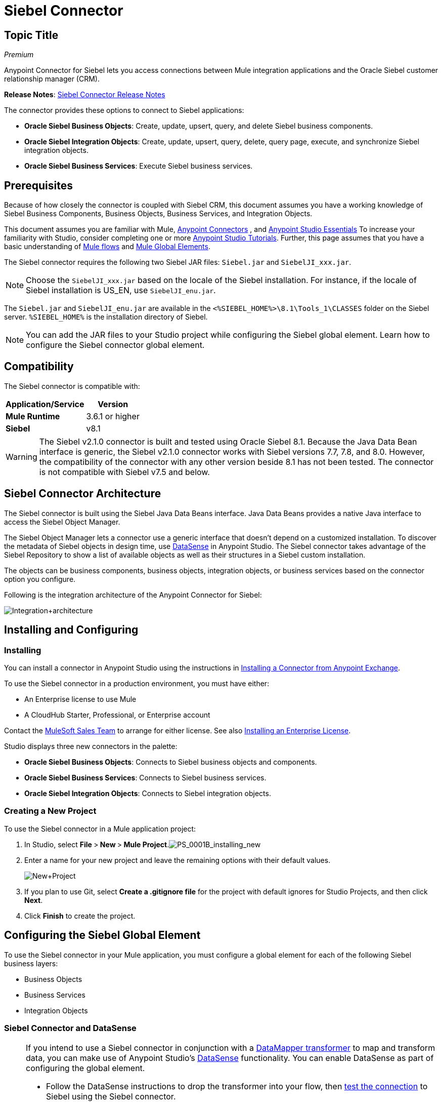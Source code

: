 = Siebel Connector
:page-aliases: 3.5@mule-runtime::siebel-connector.adoc

== Topic Title
:license-info: Enterprise

_Premium_

Anypoint Connector for Siebel lets you access connections between Mule integration applications and the Oracle Siebel customer relationship manager (CRM).

*Release Notes*: xref:release-notes::connector/siebel-connector-release-notes.adoc[Siebel Connector Release Notes]

The connector provides these options to connect to Siebel applications:

* *Oracle Siebel Business Objects*: Create, update, upsert, query, and delete Siebel business components.
* *Oracle Siebel Integration Objects*: Create, update, upsert, query, delete, query page, execute, and synchronize Siebel integration objects.
* *Oracle Siebel Business Services*: Execute Siebel business services.

== Prerequisites

Because of how closely the connector is coupled with Siebel CRM, this document assumes you have a working knowledge of Siebel Business Components, Business Objects, Business Services, and Integration Objects.

This document assumes you are familiar with Mule, xref:3.7@mule-runtime::anypoint-connectors.adoc[Anypoint Connectors] , and xref:6@studio::index.adoc[Anypoint Studio Essentials] To increase your familiarity with Studio, consider completing one or more xref:6@studio::basic-studio-tutorial.adoc[Anypoint Studio Tutorials]. Further, this page assumes that you have a basic understanding of  xref:3.7@mule-runtime::elements-in-a-mule-flow.adoc[Mule flows] and xref:3.6@mule-runtime::global-elements.adoc[Mule Global Elements].

The Siebel connector requires the following two Siebel JAR files: `Siebel.jar` and `SiebelJI_xxx.jar`.

[NOTE]
Choose the `SiebelJI_xxx.jar` based on the locale of the Siebel installation. For instance, if the locale of Siebel installation is US_EN, use `SiebelJI_enu.jar`.

The `Siebel.jar` and `SiebelJI_enu.jar` are available in the  `<%SIEBEL_HOME%>\8.1\Tools_1\CLASSES` folder on the Siebel server.  `%SIEBEL_HOME%` is the installation directory of Siebel.

[NOTE]
You can add the JAR files to your Studio project while configuring the Siebel global element. Learn how to configure the Siebel connector global element.

== Compatibility

The Siebel connector is compatible with:

[%header%autowidth.spread]
|===
|Application/Service |Version
|*Mule Runtime* |3.6.1 or higher
|*Siebel* |v8.1
|===

[WARNING]
The Siebel v2.1.0 connector is built and tested using Oracle Siebel 8.1. Because the Java Data Bean interface is generic, the Siebel v2.1.0 connector works with Siebel versions 7.7, 7.8, and 8.0. However, the compatibility of the connector with any other version beside 8.1 has not been tested. The connector is not compatible with Siebel v7.5 and below.

== Siebel Connector Architecture

The Siebel connector is built using the Siebel Java Data Beans interface. Java Data Beans provides a native Java interface to access the Siebel Object Manager.

The Siebel Object Manager lets a connector use a generic interface that doesn’t depend on a customized installation. To discover the metadata of Siebel objects in design time, use xref:3.6@mule-runtime::datasense.adoc[DataSense] in Anypoint Studio. The Siebel connector takes advantage of the Siebel Repository to show a list of available objects as well as their structures in a Siebel custom installation.

The objects can be business components, business objects, integration objects, or business services based on the connector option you configure.

Following is the integration architecture of the Anypoint Connector for Siebel:

image::integration-architecture.png[Integration+architecture]

== Installing and Configuring

=== Installing

You can install a connector in Anypoint Studio using the instructions in xref:exchange::index.adoc[Installing a Connector from Anypoint Exchange].

To use the Siebel connector in a production environment, you must have either:

* An Enterprise license to use Mule
* A CloudHub Starter, Professional, or Enterprise account

Contact the mailto:info@mulesoft.com[MuleSoft Sales Team] to arrange for either license. See also xref:3.7@mule-runtime::installing-an-enterprise-license.adoc[Installing an Enterprise License].

Studio displays three new connectors in the palette:

* *Oracle Siebel Business Objects*: Connects to Siebel business objects and components.

* *Oracle Siebel Business Services*: Connects to Siebel business services.

* *Oracle Siebel Integration Objects*: Connects to Siebel integration objects.

=== Creating a New Project

To use the Siebel connector in a Mule application project:

. In Studio, select **File **>** New **>** Mule Project**.image:ps-0001b-installing-new.png[PS_0001B_installing_new]

. Enter a name for your new project and leave the remaining options with their default values. +
+
image::new-project.png[New+Project]

. If you plan to use Git, select **Create a .gitignore file** for the project with default ignores for Studio Projects, and then click *Next*.
. Click *Finish* to create the project.

== Configuring the Siebel Global Element

To use the Siebel connector in your Mule application, you must configure a global element for each of the following Siebel business layers:

* Business Objects
* Business Services
* Integration Objects

=== Siebel Connector and DataSense

[NOTE]
====
If you intend to use a Siebel connector in conjunction with a xref:5@studio::datamapper-user-guide-and-reference.adoc[DataMapper transformer] to map and transform data, you can make use of Anypoint Studio's xref:3.6@mule-runtime::datasense.adoc[DataSense] functionality. You can enable DataSense as part of configuring the global element.

* Follow the DataSense instructions to drop the transformer into your flow, then xref:5@studio::testing-connections.adoc[test the connection] to Siebel using the Siebel connector.
* For a more DataMapper-friendly experience, use the *XML Version* to select **XML Version 2 (DataMapper)**.
* Add a *DataMapper* to your flow, before or after the Siebel connector, and click the DataMapper transformer to display the DataMapper properties editor. Having collected metadata from Siebel, Mule automatically prescribes the input or output (relative to the position of the Siebel connector to DataMapper) to map and transform data.
* Define specific mappings to or from Siebel, then save your flow.
====

To configure the Siebel connector global elements in your Mule application:

[.ex]
=====
[discrete.view]
=== Studio Visual Editor

. Click the *Global Elements* tab at the base of the canvas.
. On the Global Mule Configuration Elements screen, click *Create*.
. In the Choose Global Type wizard, expand *Connector Configuration*, and then select the connector you want to configure: *Oracle Siebel Business Objects* , *Oracle Siebel Business Services*, or *Oracle Siebel Integration Objects*.
+
image::connectorconfiguration.png[]

. Click *OK*
. Enter the global element properties:
.. For the Oracle Siebel Business Objects connector:
+
image::business-objects-config.png[Business+Objects+Config]
+
[%header%autowidth.spread]
|===
|Field |Description
|*Name* |Enter a name to this connector to reference it later.
|*User* |Enter the Siebel username to use.
|*Password* |Enter the corresponding Siebel password.
|*Server* |Enter the server IP address of your Siebel instance.
|*Port* |Enter the port number.
|*Server Name* |Enter the Siebel Enterprise server name.
|*Object Manager* |Enter the value of the Object Manager of your Siebel instance. The default value is `EAIObjMgr_enu`.
|*Language* |Enter the language corresponding to the locale of the Siebel instance.
|*Encoding* |Enter an encoding type supported by the Siebel server.
|*Enable DataSense* |This option is selected by default. If you want to disable the option, click the check box to clear it.
|*DataSense Filters Business Components:* |
|*Default View Mode* a|Enter the default view for Data Sense. The default value for this field is 3.

Supported values:

** *0 (SalesRepView):*
*** Applies access control according to a single position or a sales team.
*** Displays records according to one of the following items: The user position or the sales team that includes a user's position. The *Visibility* field or *Visibility MVField* of the business component determines the visibility.
** *1 (ManagerView)*:
Displays records that a user and others who report to the user can access. For example, it includes the records that Siebel CRM displays in the My Team's Accounts visibility filter.
** *2 (PersonalView)*:
Displays records that a user can access, as determined by the *Visibility Field* property of the *BusComp* view mode object. For example, it includes the records that Siebel CRM displays in the My Accounts visibility filter.
** *3 (AllView)*:
Displays all records that includes a valid owner. For example, it includes the records that Siebel CRM displays in the All Accounts Across Organizations visibility filter.

|*Data Sense Filter Query* a|Use this field to write a query to filter the Business Components metadata being downloaded into the application.

[WARNING]
Limit the number of objects to retrieve through DataSense to a few objects using search specifications, otherwise retrieving metadata slows down Studio.

|*DataSense Filters Business Objects:* |
|*Default View Mode*
a|Use to set the visibility type for a business component. The Supported values:

* *0 (SalesRepView):* +
** Applies access control according to a single position or a sales team.
** Displays records according to one of the following items: The user position or the sales team that includes the user position. The *Visibility* field or *Visibility MVField* of the business component determines the visibility.
* *1 (ManagerView):*
** Displays records that the user and the others who report to the user can access. For example, it includes the records that Siebel CRM displays in the My Team's Accounts visibility filter.
* *2 (PersonalView)*: +
Displays records that the user can access, as determined by the *Visibility Field* property of the *BusComp* view mode object. For example, it includes the records that Siebel CRM displays in the My Accounts visibility filter.
*  **3 (AllView)**: +
Displays all records that includes valid owner. For example, it includes the records that Siebel CRM displays in the All Accounts Across Organizations visibility filter.
|*Data Sense Filter Query* a|Use this field to write a query to filter the Business Objects metadata being downloaded into the application.

[WARNING]
====
Limit the number of objects to retrieve through DataSense to a few objects using search specifications; otherwise retrieving metadata slows down Studio.
====

|*Required Dependencies* a|Click *Add File* to browse to and attach the required jar files to your project's Build path.

image::requireddependencies1.png[]

After the jar files are attached, they appear in the `lib\siebel` directory of your project's root folder.

image::required-dependencies.png[required+dependencies]

If you provide the wrong files (either an invalid jars or a completely different library), Studio displays the following error message:

image::depedencies-error.png[depedencies+error]
|===

.. For the Siebel Business Services connector:
+
image::businessservicesconfig.png[]
+
[%header,cols="2*"]
|===
|Field |Description
|*Name* |Enter a name to this connector to reference it later.
|*User* |Enter the Siebel username you want to use for this configuration.
|*Password* |Enter the corresponding Siebel password.
|*Server* |Enter the server IP address of your Siebel instance.
|*Port* |Enter the port number.
|*Server Name* |Enter the Siebel Enterprise server name.
|*Object Manager* |Enter the value of the Object Manager of your Siebel instance. This defaults to `EAIObjMgr_enu`.
|*Language* |Enter the language corresponding to the locale of the Siebel instance.
|*Encoding* |Enter an encoding type supported by the Siebel server.
|*Enable DataSense* |This option is selected by default. If you want to disable the option, click the box to clear it.
|*Default View Mode* a|
Default View Mode is 3. It is used to set the visibility type for a business service.

Supported values:

* *0 (SalesRepView):* +
** Applies access control according to a single position or a sales team.
** Displays records according to one of the following items: The user position or the sales team that includes the user position. The *Visibility* field or *Visibility MVField* of the business component determines the visibility.
* **1 (ManagerView)**: +
Displays records that the user and the others who report to the user can access. For example, it includes the records that Siebel CRM displays in the My Team's Accounts visibility filter.
* *2 (* **PersonalView)**: +
Displays records that the user can access, as determined by the *Visibility Field* property of the *BusComp* view mode object. For example, it includes the records that Siebel CRM displays in the My Accounts visibility filter.
* **3 (AllView)**: +
Displays all records that includes valid owner. For example, it includes the records that Siebel CRM displays in the All Accounts Across Organizations visibility filter.

|*Data Sense Filter Query* a|
Use this field to write a query to filter the Business Services metadata being downloaded into the application.

[WARNING]
Limit the number of objects to retrieve through DataSense to a few objects using search specifications, otherwise retrieving metadata slows down Studio. The Siebel Vanilla installation comes with 8000 predefined objects versus 350 in SFDC.

|*Required Dependencies* a|
Click *Add File* to attach required jar files to your project's Build path.

image::requireddependencies1.png[]

After the jar files are attached, they appear in the lib/siebel directory of your project's root folder.

image::required-dependencies.png[required+dependencies]

If you provide the wrong files (either an invalid jars or a completely different library), Studio displays the following error message:

image::depedencies-error.png[depedencies+error]
|===

.. For the Siebel Integration Objects connector:
+
image::integrationobjectconfig.png[]
+
[%header,cols="2*"]
|===
|Field |Description
|*Name* |Enter a name to this connector to reference it later.
|*User* |Enter the Siebel username you want to use for this configuration.
|*Password* |Enter the corresponding Siebel password.
|*Server* |Enter the server IP address of your Siebel instance.
|*Port* |Enter the port number.
|*Server Name* |Enter the Siebel Enterprise server name.
|*Object Manager* |Enter the value of the Object Manager of your Siebel instance. This defaults to `EAIObjMgr_enu`.
|*Language* |Enter the language corresponding to the locale of the Siebel instance.
|*Encoding* |Enter an encoding type supported by the Siebel server.
|*Enable DataSense* |This option is selected by default. If you want to disable the option, click the box to clear it.
|*Default View Mode* a|
The default value for this field is 3. It is used to set the visibility type for a integration object.

Supported values:

* *0 (SalesRepView):* +
** Applies access control according to a single position or a sales team.
** Displays records according to one of the following items: The user position or the sales team that includes the user position. The *Visibility* field or *Visibility MVField* of the business component determines the visibility.
* **1 (ManagerView)**: +
Displays records that the user and the others who report to the user can access. For example, it includes the records that Siebel CRM displays in the My Team's Accounts visibility filter.
* *2 (* **PersonalView)**: +
Displays records that the user can access, as determined by the *Visibility Field* property of the *BusComp* view mode object. For example, it includes the records that Siebel CRM displays in the My Accounts visibility filter.  +
* **3 (AllView)**: +
Displays all records that includes valid owner. For example, it includes the records that Siebel CRM displays in the All Accounts Across Organizations visibility filter.

|*Data Sense Filter Query* a|
Use this field to write a query to filter the Integration Objects metadata being downloaded into the application.

[WARNING]
Limit the number of objects to retrieve through DataSense to a few objects using search specifications; otherwise retrieving metadata slows down Studio. The Siebel Vanilla installation comes with 8000 predefined objects versus 350 in SFDC.

|*Data Sense Flat Fields* a|
Select this box to allow Studio to flatten the object for DataSense purposes.

[WARNING]
Anypoint Studio doesn't support hierarchical objects.

|*Required Dependencies* a|Click *Add File* to attach required jar files to your project's Build path.
image:requireddependencies1.png[] After jar files are attached, they appear in the `lib/siebel` directory of your project's root folder.
image:required-dependencies.png[required+dependencies] If you provide the wrong files (either an invalid jars or a completely different library), Studio displays the following error message:  image:depedencies-error.png[depedencies+error]
|===

. Keep the **Pooling Profile **and the *Reconnection* tabs with their default entries.

. Click *Test Connection* to confirm that the parameters of your global Siebel connector are accurate, and that Mule is able to successfully connect to your instance of Siebel. Read more about xref:5@studio::testing-connections.adoc[Testing Connections].

. Click *OK* to save the global connector configurations.

[discrete.view]
=== XML Editor

. To configure the Siebel Business Objects connector:

.. Ensure you have included the following namespaces in your configuration file:
+
[source,xml,linenums]
----
<mule xmlns="http://www.mulesoft.org/schema/mule/core"
      xmlns:xsi="http://www.w3.org/2001/XMLSchema-instance"
      xmlns:siebel="http://www.mulesoft.org/schema/mule/siebel"
      xsi:schemaLocation="
               http://www.mulesoft.org/schema/mule/core
               http://www.mulesoft.org/schema/mule/core/current/mule.xsd
               http://www.mulesoft.org/schema/mule/siebel
               http://www.mulesoft.org/schema/mule/siebel/current/mule-siebel.xsd">
      <!-- here goes your flows and configuration elements -->
</mule>
----
.. Create a global Siebel Business Object configuration outside and above your flows, using the following global configuration code:
+
[source,xml,linenums]
----
<siebel:config name="Oracle_Siebel_Business_Object" user="${siebel.user}" password="${siebel.password}" server="${siebel.server}" serverName="${siebel.servername}" objectManager="${siebel.mgr}" dataSenseFilterQueryBusComp="[Name] = 'Action_IO' OR [Name] = 'Contact_IO'" dataSenseFilterQueryBusObjects="[Name] = 'Action_IO' OR [Name] = 'Contact_IO'" doc:name="oracle siebel business objects">
----
+
[%header,cols="2*"]
|===
|Parameter |Description
|*name* |Enter a name for this connector to reference it later.
|*user* |Enter the Siebel username to use.
|*password* |Enter the corresponding Siebel password.
|*server* |Enter the server IP address of your Siebel instance.
|*serverName* |Enter the Siebel Enterprise server name.
|*objectManager* |Enter the value of the Object Manager of your Siebel instance. This defaults to `EAIObjMgr_enu`.
|*dataSenseFilterQueryBusComp* |Write a query to filter the Business Components metadata being downloaded into the application.
|*defaultViewModeBusComp* a|
Enter the default view for DataSense purposes. The default value for this field is 3.

Supported values:

* *0 (SalesRepView):* +
** Applies access control according to a single position or a sales team.
** Displays records according to one of the following items: The user position or the sales team that includes a user's position. The *Visibility* field or *Visibility MVField* of the business component determines the visibility.
* **1 (ManagerView)**:
** Displays records that a user and others who report to the user can access. For example, it includes the records that Siebel CRM displays in the My Team's Accounts visibility filter.
* *2 (* **PersonalView)**: +
Displays records that a user can access, as determined by the *Visibility Field* property of the *BusComp* view mode object. For example, it includes the records that Siebel CRM displays in the My Accounts visibility filter.
* **3 (AllView)**: +
Displays all records that includes a valid owner. For example, it includes the records that Siebel CRM displays in the All Accounts Across Organizations visibility filter.

|*dataSenseFilterQueryBusObjects* a|
Write a query to filter the Business Objects metadata being downloaded into the application.

|*defaultViewModeBusObjects* a|
Use to set the visibility type for a business component. Supported values:

* *0 (SalesRepView):* +
** Applies access control according to a single position or a sales team.
** Displays records according to one of the following items: The user position or the sales team that includes the user position. The *Visibility* field or *Visibility MVField* of the business component determines the visibility.
* *1 (ManagerView): +
 Displays records that the user and the others who report to the user can access. For example, it includes the records that Siebel CRM displays in the My Team's Accounts visibility filter.
* *2 (* **PersonalView)**: +
Displays records that the user can access, as determined by the *Visibility Field* property of the *BusComp* view mode object. For example, it includes the records that Siebel CRM displays in the My Accounts visibility filter.
* **3 (AllView)**: +
Displays all records that includes valid owner. For example, it includes the records that Siebel CRM displays in the All Accounts Across Organizations visibility filter.
|===

. *To configuring the Siebel Business Services Connector:*
.. Ensure you have included the following namespaces in your configuration file:
+
[source,xml,linenums]
----
<mule xmlns="http://www.mulesoft.org/schema/mule/core"
      xmlns:xsi="http://www.w3.org/2001/XMLSchema-instance"
      xmlns:siebel-bs="http://www.mulesoft.org/schema/mule/siebel-bs"
      xsi:schemaLocation="
               http://www.mulesoft.org/schema/mule/core
               http://www.mulesoft.org/schema/mule/core/current/mule.xsd
               http://www.mulesoft.org/schema/mule/siebel-bs
               http://www.mulesoft.org/schema/mule/siebel-bs/current/mule-siebel-bs.xsd">
      <!-- here goes your flows and configuration elements -->
</mule>
----

.. Create a global Siebel Business Services configuration outside and above your flows, using the following global configuration code.
+
[source,xml,linenums]
----
<siebel-bs:config name="Oracle_Siebel_Business_Services__Connection" user="${siebel.user}" password="${siebel.password}" server="${siebel.server}" serverName="${siebel.servername}" objectManager="${siebel.mgr}" dataSenseFilterQuery="${siebel.filterBusComp}" doc:name="Oracle Siebel Business Services: Connection" fileEncoding="${siebel.encoding}" language="${siebel.language}" port="${siebel.port}"/>
----
+
[%header,cols="2*"]
|===
|Field |Description
|*Name* |Enter a name for this connector to reference it later.
|*user* |Enter the Siebel username to use.
|*password* |Enter the corresponding Siebel password.
|*server* |Enter the server IP address of your Siebel instance.
|*serverName* |Enter the Siebel Enterprise server name.
|*objectManager* |Enter the value of the Object Manager of your Siebel instance. This defaults to `EAIObjMgr_enu`.
|*language* |Enter the language corresponding to the locale of the Siebel instance.
|*fileEncoding* |Enter an encoding type supported by the Siebel server.
|*dataSenseFilterQuery* a|
Use this field to write a query to filter the Business Services metadata being downloaded into the application.

[WARNING]
Limit the number of objects to retrieve through DataSense to a few objects using search specifications, otherwise retrieving metadata slows down Studio. The Siebel Vanilla installation comes with 8000 predefined objects versus 350 in SFDC.

|*defaultViewMode* a|
It is used to set the visibility type for a business service.

Supported values:

* *0 (SalesRepView):* +
** Applies access control according to a single position or a sales team.
** Displays records according to one of the following items: The user position or the sales team that includes the user position. The *Visibility* field or *Visibility MVField* of the business component determines the visibility.
* **1 (ManagerView)**: +
Displays records that the user and the others who report to the user can access. For example, it includes the records that Siebel CRM displays in the My Team's Accounts visibility filter.
* *2 (* **PersonalView)**: +
Displays records that the user can access, as determined by the *Visibility Field* property of the *BusComp* view mode object. For example, it includes the records that Siebel CRM displays in the My Accounts visibility filter.
* **3 (AllView)**: +
Displays all records that includes valid owner. For example, it includes the records that Siebel CRM displays in the All Accounts Across Organizations visibility filter.
|===

. *To configure the Siebel Integration Objects connector:*

.. Ensure you have included the following namespaces in your configuration file:
+
[source,xml,linenums]
----
<mule xmlns="http://www.mulesoft.org/schema/mule/core"
      xmlns:xsi="http://www.w3.org/2001/XMLSchema-instance"
      xmlns:siebel-io="http://www.mulesoft.org/schema/mule/siebel-io"
      xsi:schemaLocation="
               http://www.mulesoft.org/schema/mule/core
               http://www.mulesoft.org/schema/mule/core/current/mule.xsd
               http://www.mulesoft.org/schema/mule/siebel-io
               http://www.mulesoft.org/schema/mule/siebel-io/current/mule-siebel-io.xsd">
      <!-- here goes your flows and configuration elements -->
</mule>
----

.. Create a global Siebel Integration Objects configuration outside and above your flows, using the following global configuration code:
+
[source,xml,linenums]
----
<siebel-io:config name="Oracle_Siebel_Integration_Objects__Connection" user="${siebel.user}" password="${siebel.password}" server="${siebel.server}" serverName="${siebel.servername}" objectManager="${siebel.mgr}" dataSenseFilterQuery="${siebel-io.dataSenseFilterQuery}" doc:name="Oracle Siebel Integration Objects: Connection" fileEncoding="${siebel.encoding}" language="${siebel.language}" port="${siebel.port}"/>
----
+
[%header,cols="2*"]
|===
|Field |Description
|*name* |Enter a name for this connector to reference it later.
|*user* |Enter the Siebel username to use.
|*password* |Enter the corresponding Siebel password.
|*server* |Enter the server IP address of your Siebel instance.
|*serverName* |Enter the Siebel Enterprise server name.
|*objectManager* |Enter the value of the Object Manager of your Siebel instance. The default value is `EAIObjMgr_enu`.
|*language* |Enter the language corresponding to the locale of the Siebel instance.
|*fileEncoding* |Enter an encoding type supported by the Siebel server.
|*dataSense FilterQuery* a|
Use this field to write a query to filter the Integration Objects metadata being downloaded into the application.

[WARNING]
Limit the number of objects to retrieve through DataSense to a few objects using search specifications; otherwise retrieving metadata slows down Studio. The Siebel Vanilla installation comes with 8000 predefined objects versus 350 in SFDC.

|*defaultViewMode* a|
Use this field to set the visibility type for a integration object.

Supported values:

* *0 (SalesRepView):* +
** Applies access control according to a single position or a sales team.
** Displays records according to one of the following items: The user position or the sales team that includes the user position. The *Visibility* field or *Visibility MVField* of the business component determines the visibility.
* **1 (ManagerView)**: Displays records that the user and the others who report to the user can access. For example, it includes the records that Siebel CRM displays in the My Team's Accounts visibility filter.
* *2 (* **PersonalView)**: +
Displays records that the user can access, as determined by the *Visibility Field* property of the *BusComp* view mode object. For example, it includes the records that Siebel CRM displays in the My Accounts visibility filter.
* **3 (AllView)**: +
Displays all records that includes valid owner. For example, it includes the records that Siebel CRM displays in the All Accounts Across Organizations visibility filter.
|===

=====

== Using the Connector

Siebel connector is a operation based connector, which means that when you add a Siebel connector to your flow, you need to configure a specific operation for the connector to perform.

=== Use cases

The following are the common use cases for the Siebel connector:

* Poll a Siebel connector at a regular interval for new registries and send the output into Salesforce.
* Poll a Salesforce connector at a regular interval for new registries and send the output into Siebel.

=== Adding the Oracle Siebel Business Objects Connector to a Flow

. Create a new Mule project in Anypoint Studio.
. Add a suitable Mule Inbound endpoint, such as the HTTP Inbound Endpoint or File endpoint, to begin the flow.
. Drag the** **business objects connector onto the canvas, then select it to open the properties editor.
. Configure the connector's parameters according to the table below.
+
image::oracl-business-objects-connector.jpg[oracl+business+objects+connector]
+
[%header%autowidth.spread]
|===
|Field |Description |Default Value
|*Display Name* |Enter a unique label for the connector in your application. |`Oracle Siebel Business Objects`
|*Connector Configuration* |Select the global Siebel connector element that you create. |
|*General:* | |
3.+a|
[NOTE]
====
The values in the General section vary depending on the operation you choose. The fields below are specific to Query Business Component operation.
====
|*Sort specification* |Specify sorting criteria for the list of business components returned by the query.|
|*Business Object Component Type* |Define the Siebel business object type to act upon. The Siebel Jdb connector can access any one of the many business objects available in the Siebel CRM.|
|*Search Expression* | Use xref:3.7@mule-runtime::mule-expression-language-mel.adoc[Mule Expression Language (MEL)] to define a search expression that would return a list of business components. |
|*View Mode* |Define the Siebel view mode for the results the connector returns.| `3`
|*Fields to Retrieve* a|Use this section to specify the list of fields to retrieve in the query:

*From Message:* Specify the Business Component fields to retrieve in the incoming payload.

*Create Object manually:* Specify the fields manually using the Object Builder editor.| `From Message`
|*Search Spec* a|Specify the search values to use as filters in the search query:

*From Message:* Define which values to use as search filters in the incoming payload.

*Create Object manually:* Define which values to use as search filters manually using the Object Builder editor. |
3.+|*Generic:*
|*Operation* |Define the action this component must perform: create, delete, update, insert, upsert, or query business components |`Create Business Component`
|===

. Click blank space on the canvas to save your Oracle Siebel Business Objects connector configurations.

=== Adding the Oracle Siebel Business Services Connector to a Flow

. Create a new Mule project in Anypoint Studio.
. Add a suitable Mule Inbound endpoint, such as the HTTP Inbound Endpoint or File endpoint, to begin the flow.
. Drag the** **business services connector onto the canvas, then select it to open the properties editor.
. Configure the connector's parameters according to the table below. +
+
image::oraclebusinessservices.jpg[]

[%header%autowidth.spread]
|===
|Field |Description |Default Value
|*Display Name* |Define a unique label for the connector in your application. |`Oracle Siebel Business Services`
|*Connector Configuration* |Select the global Siebel connector element that you create. |
|*Operation* a|Define the action this component must perform:

** *Execute*: Executes a Siebel Service using SiebelPropertySets.

** *Execute business service*: Executes a Siebel Service using Maps instead of SiebelPropertySet.|
3.+|*General*
3.+|If you select the *Execute* operation:
|*Method Name* |Enter the name of the method to be executed. |
|*Service Name* |Enter the name of the Siebel service to be executed |
|*Input Properties* a|
*From Message:* Define the SiebelPropertySet in the incoming payload.

*Create Object manually:* Define the SiebelPropertySet manually|
3.+|If you select the *Execute business service* operation:
|*Business Service* |Enter the name of the Siebel service to be executed. |
|*Input* a|
*From Message:* Specify which service to execute in the incoming payload.

*Create Object manually:* Specify which service to execute manually.|
|===

Click blank space on the canvas to save your Oracle Siebel Business Services connector configurations.

=== Adding the Oracle Siebel Integration Objects Connector to a Flow

. Create a new Mule project in Anypoint Studio.
. Add a suitable Mule Inbound endpoint, such as the HTTP Inbound Endpoint or File endpoint, to begin the flow.
. Drag the** **business objects connector onto the canvas, then select it to open the properties editor.
. Configure the connector's parameters according to the table below.
+
image::io22.jpg[]
+
[%header%autowidth.spread]
|===
|Field |Description |Default Value
|*Display Name* |Define a unique label for the connector in your application. |`Oracle Siebel Business Services`
|*Connector Configuration* |Select the global Siebel connector element that you create. |
|*Operation* a|Define the action this component must perform: Executes Siebel Adapter.|`Executes Siebel Adapter`
3.+|*General*
|*Integration Object* |Define the Siebel integration object type to act upon|
|*Method* |Define the EAI Siebel Adapter method. |
|*Input Properties* a|
*From Message:* Map the Integration Object fields from the incoming payload.

*Create Object manually:* Define the SiebelPropertySet manually| `From Message`
|===

. Click blank space on the canvas to save your Oracle Siebel Business Objects connector configurations.

== Example Use Case 1

Poll a Siebel connector at a regular interval, looking for new registries, and send the output into Salesforce.

[NOTE]
Refer to documentation on the xref:3.6@mule-runtime::poll-reference.adoc[Poll Scope] , xref:5@studio::datamapper-user-guide-and-reference.adoc[DataMapper], and the xref:3.7@mule-runtime::salesforce-connector.adoc[Salesforce connector] for in-depth information about these Mule elements.

[.ex]
=====
[discrete.view]
=== Studio Visual Editor

image::example-use-case.jpg[example+use+case]

. Drag a *Poll Scope* into a new flow.
+ image:poll2.jpg[]
+
A xref:3.6@mule-runtime::poll-reference.adoc[Poll Scope] executes any Mule element you place inside it, at regular intervals. In this case, it is a Siebel endpoint.

. Configure the Poll Scope as follows
+
image::pollnew.jpg[]
+
[%header%autowidth.spread]
|===
|Attribute |Value
|*Frequency* |60000
|*Start Delay* |0
|*Time Unit* |MILLISECONDS
|*Enable Watermark* |check
|*Variable Name* |lastUpdate
|*Default Expression* |`#[new org.joda.time.DateTime().withZone(org.joda.time.DateTimeZone.forID("PST8PDT")).minusSeconds(5).toString("MM/dd/yyyy HH:mm:ss")]`
|*Update Expression* |`#[new org.joda.time.DateTime().withZone(org.joda.time.DateTimeZone.forID("PST8PDT")).minusSeconds(5).toString("MM/dd/yyyy HH:mm:ss")]`
|===
+
The poll scope triggers once a minute. The watermark ensures that registries in the Siebel DB aren't processed more than once. It does this by keeping track of  the last element processed in the last poll.
+
[NOTE]
To learn how watermarks work and what each attribute is for, read about  xref:runtime-manager::managing-schedules.adoc[Poll Schedulers].

. Drag an *Oracle Siebel Business Objects* connector into the space provided by the Poll Scope.
+
image::poll.jpg[]
+
The Siebel connector is now polled at the intervals you specified in the Poll Scope.

. Open Siebel connector's properties editor, and next to the Config Reference field, click the *+* sign to add a new *Global Element.*
+
image::boconfig.jpg[]

. On the Global Element Properties window, configure the global element according to the settings below:
+
image::config.jpg[]
+
[%header%autowidth.spread]
|===
|Attribute |Value
|*Name* |Oracle_Siebel_Business_Object
|*User* |<Your Siebel user name>
|*Password* |<Your Siebel password>
|*Port* |<Port you're using>
|*Server Name* |<Server name on which the Siebel instance is hosted>
|*Object Manager* |<Object manager you use>
|*Default View Mode* |3
|*Data Sense Filter Query* |[Name] = 'Action_IO' OR [Name] = 'Contact_IO'
|*Default View Mode* |3
|*Data Sense Filter Query* |[Name] = 'Action_IO' OR [Name] = 'Contact_IO'
|===
+
[WARNING]
DataSense is filtered via a query to extract data only from Contacts and Action. This aids better performance by avoiding unnecessary data extraction.

. Click *Test Connection* at the bottom of the window to ensure that everything is correctly configured.
. Next, configure the Oracle Siebel Business Objects connector according to the settings below:
+
image::boconfig1.jpg[]
+
[%header%autowidth.spread]
|===
|Attribute |Value
|*Display Name* |Oracle Siebel business objects
|*Connector Configuration* |Oracle_Siebel_Business_Object
|*Business Object Component Type* |Contact.Contact
|*Search Expression* |`[Last Update - SDQ] > '#[flowVars.lastUpdate]'`
|*View Mode* |3
|*fields-to-retrieve* |Create Object Manually
|*search-spec* |None
|*Operation* |Query business components
|===
+
*Note*: The search expression uses the same variable that is being updated by the Poll Scope. In this way, the Siebel connector returns only those DB records that Mule hasn't processed in the last poll.
+
[%header,cols="2*"]
|===
|Child Element |Description
|`siebel:fields-to-retrieve` |Lists the output fields of the query
|===

. To set up the structure of the output message, switch views to the Studio XML Editor. Look for the Siebel connector in your XML code in a tag that looks like the tag below:
+
[source,xml,linenums]
----
<siebel:query-business-components config-ref="Oracle_Siebel_Business_Object" businessObjectComponentType="Contact.Contact" searchExpression="[Last Update - SDQ] &gt; '#[flowVars.lastUpdate]'" doc:name="oracle siebel business objects">
            </siebel:query-business-components>
----
+
In between the start and end tags of the  `siebel:query-business-components` , add the following child element structure:
+
[source,xml,linenums]
----
<siebel:fields-to-retrieve>
    <siebel:fields-to-retrieve>Last Name</siebel:fields-to-retrieve>
    <siebel:fields-to-retrieve>Email Address</siebel:fields-to-retrieve>
    <siebel:fields-to-retrieve>First Name</siebel:fields-to-retrieve>
    <siebel:fields-to-retrieve>Primary Organization</siebel:fields-to-retrieve>
    <siebel:fields-to-retrieve>Personal Contact</siebel:fields-to-retrieve>
    <siebel:fields-to-retrieve>Employee Number</siebel:fields-to-retrieve>
    <siebel:fields-to-retrieve>Account Integration Id</siebel:fields-to-retrieve>
</siebel:fields-to-retrieve>
----

. Drag a *Logger* after the Poll to register the Poll output.
+
image::logger.jpg[]
+
[%header%autowidth.spread]
|===
|Attribute |Value
|*Message* |`Polling from Siebel #[payload]`
|*Level* |Info
|===

. Drag a *Salesforce Connector* after the Logger. It uploads the output of the poll into your Salesforce account. +
+
image::salesforce.jpg[]

. Open the Properties editor of the Salesforce connector, and click the *+* sign to add a new Salesforce global element. +
*image:salesforce1.jpg[]*

. On the Choose Global Type window, click **Salesforce: Basic authentication**, and then click *Ok*.
+
image::sfbasicauth.jpg[]

. Configure the Salesforce global element properties:
+
image::salesconfig.jpg[Salesconfig]
+
[%header%autowidth.spread]
|===
|Attribute |Value
|*Name* |Salesforce
|*Username* |<Your user name>
|*Password* |<Your password>
|*Security Token* |<Your Token>
|*Url* |<The URL on which your Salesforce account is hosted>
|*Proxy Port* |80
|*Enable DataSense* |check
|===

. Click *Test Connection* to ensure that everything is correctly configured.
. Configure the Salesforce connector according to the settings below:
+
image::salesforce2.jpg[]
+
[%header%autowidth.spread]
|===
|Attribute |Value
|*Display Name* |Salesforce
|*Connector Configuration* |Salesforce
|*Operation* |Create
|*sObject Type* |contact
|*sObjects* |`From Message:#[payload]`
|===
. Add a *Data Mapper* element between the Logger and the Salesforce connector. It maps fields from the data structure returned by Siebel into the data structure required by Salesforce. +
+
image::datamapper.jpg[]

. Configure the *Data Mapper* element:
+
[TIP]
If you have already configured both connectors properly, DataMapper automatically suggests the mapping you need to make.
+
Input:
+
[%header%autowidth.spread]
|===
|Attribute |Value
|*Type* |Connector
|*Connector* |`Oracle_Siebel_Business_Object`
|*Operation* |`query-business-components`
|*Object* |List<Contact.Contact>
|===
+
Output:
+
[%header%autowidth.spread]
|===
|Attribute |Value
|*Type* |Connector
|*Connector* |Salesforce
|*Operation* | create
|*Object* | List<Contact>
|===

. Click *Create mapping* for the DataMapper to build a mapping between both the data structures.

. The following fields don't have the same names in Salesforce and Siebel. You need to configure them manually.
+
[%header%autowidth.spread]
|===
|Name in Siebel |Name in Salesforce
|*Email_Address* |Email
|*First_Name* |FirstName
|*Last_Name* |LastName
|===
. There are two ways you can link these: +
.. Look for the fields on both columns in **DataLoader's graphical view**, then simply drag and drop one onto the other.
+
[TIP]
This is usually the easiest way to go, but given the number of fields to navigate, it may be hard to find the fields you need. Use the search box above the field list to find these quickly.
.. Enter *DataLoader's Script view* and paste the following lines of code below what is already written:
+
[source,text,linenums]
----
output.Email = input.Email_Address;
output.FirstName = input.First_Name;
output.LastName = input.Last_Name;
----
+
The full code should look like this:
+
[source,text,linenums]
----
//MEL
//START -> DO NOT REMOVE
output.__id = input.__id;
//END -> DO NOT REMOVE
output.Department = input.Department;
output.Email = input.Email_Address;
output.FirstName = input.First_Name;
output.LastName = input.Last_Name;
----

. Add a *Logger* at the end of the flow to register the outcome of the operation:
+
image::siebel-to-salesforce.jpg[Siebel+to+Salesforce]
+
[%header%autowidth.spread]
|===
|Attribute |Value
|*Message* |`#[payload.toString()]`
|*Level* |Info
|===

. Save and run the project as a Mule Application.

[discrete.view]
=== XML Editor

. At the start of your project, add a Salesforce Global Element to set up global configuration attributes for this connector:
+
[source,xml,linenums]
----
<sfdc:config name="Salesforce" username="${salesforce.user}" password="${salesforce.password}" securityToken="${salesforce.securitytoken}" url="${salesforce.url}" doc:name="Salesforce">
<sfdc:connection-pooling-profile initialisationPolicy="INITIALISE_ONE" exhaustedAction="WHEN_EXHAUSTED_GROW"/>
</sfdc:config>
----
+
[%header%autowidth.spread]
|===
|Element |Description
|*sfdc:config* |Configures connection settings for Salesforce
|===
+
[%header%autowidth.spread]
|===
|Attribute |Value
|*name* |Salesforce
|*username* |<Your username>
|*password* |<Your password>
|*security token* |<Your security token>
|*url* |<The URL on which your Salesforce account is hosted>
|*doc:name* |Salesforce
|===
+
[%header%autowidth.spread]
|===
|Child Element |Description
|*sfdc:connection-pooling-profile* |Configures connection pooling settings for connecting to Salesforce
|===
+
[%header%autowidth.spread]
|===
|Attribute |Value
|*initialisationPolicy* |INITIALISE_ONE
|*exhaustedAction* |WHEN_EXHAUSTED_GROW
|===
. After the Salesforce Global Element, add a *Siebel Global Element* to set up global configuration attributes for this connector:
+
[source,xml,linenums]
----
<siebel:config name="Oracle_Siebel_Business_Object" user="${siebel.user}" password="${siebel.password}" server="${siebel.server}" serverName="${siebel.servername}" objectManager="${siebel.mgr}" dataSenseFilterQueryBusComp="[Name] = 'Action_IO' OR [Name] = 'Contact_IO'" dataSenseFilterQueryBusObjects="[Name] = 'Action_IO' OR [Name] = 'Contact_IO'" doc:name="oracle siebel business objects">
       <siebel:connection-pooling-profile initialisationPolicy="INITIALISE_ONE" exhaustedAction="WHEN_EXHAUSTED_GROW"/>
    </siebel:config>
----
+
[%header%autowidth.spread]
|===
|Element |Description
|*siebel:config* | Configures connection settings for Siebel
|===
+
[%header,cols="2*"]
|===
|Attribute |Value
a|`name` a|`Oracle_Siebel_Business_Object`
a|`user` |<Your user name>
a|`password` |<Your password>
a|`server` |<The IP address of your Siebel server>
a|`serverName` |<The Siebel Enterprise server name>
a|`objectManager` |<The object manager you use>
a|`dataSenseFilterQueryBusComp` a|`[Name] = 'Action_IO' OR [Name] = 'Contact_IO'`
a|`dataSenseFilterQueryBusObjects` a|`[Name] = 'Action_IO' OR [Name] = 'Contact_IO'`
a|`doc:name` a|`oracle siebel business objects`
|===
+
[%header%autowidth.spread]
|===
|Child Element |Description
|`siebel:connection-pooling-profile` | Configures connection pooling settings for connecting to Siebel
|===
+
[%header,cols="2*"]
|===
|Attribute |Value
a|`initialisationPolicy` |INITIALISE_ONE
a|`exhaustedAction` |WHEN_EXHAUSTED_GROW
|===

. Build a new **Flow:**
+
[source,xml,linenums]
----
<flow name="Poll_Siebel_2_Salesforce" doc:name="Poll_Siebel_2_Salesforce" processingStrategy="synchronous">
    </flow>
----

. Add a *Poll Scope* inside your new Flow.
+
[source,xml,linenums]
----
<poll doc:name="Poll">
    <fixed-frequency-scheduler frequency="60000"/>
    <watermark variable="lastUpdate" default-expression="#[new org.joda.time.DateTime().withZone(org.joda.time.DateTimeZone.forID(&quot;PST8PDT&quot;)).minusSeconds(5).toString(&quot;MM/dd/yyyy HH:mm:ss&quot;)]" update-expression="#[new org.joda.time.DateTime().withZone(org.joda.time.DateTimeZone.forID(&quot;PST8PDT&quot;)).minusSeconds(5).toString(&quot;MM/dd/yyyy HH:mm:ss&quot;)]"/>
</poll>
----
+
[%header%autowidth.spread]
|===
|Element |Description
|*poll* |A Poll Scope executes the Mule element you place inside it at regular intervals. In this case, it will be a Siebel endpoint.
|===
+
[%header,cols="2*"]
|===
|Child Element |Description
|`fixed-frequency-scheduler` |Sets the interval for polling
|===
+
[%header,cols="2*"]
|===
|Attribute |Value
a|frequency |6000
|===
+
The poll scope triggers once a minute. The watermark ensures that registries in the Siebel DB aren't processed more than once. It does so by keeping track of  the last element processed in the last poll.
+
[%header,cols="2*"]
|===
|Child Element |Description
a|`watermark` |The watermark ensures that registries in the Siebel DB aren't processed more than once by keeping track of what was the last element that was processed in the last poll.
|===
+
[NOTE]
To learn how watermarks work and what each attribute is for, read about xref:runtime-manager::managing-schedules.adoc[Poll Schedulers].
+
[%header%autowidth.spread]
|===
|Attribute |Value
a|`variable` |lastUpdate
|default-expression |#[new org.joda.time.DateTime().withZone(org.joda.time.DateTimeZone.forID(&quot;PST8PDT&quot;)).minusSeconds(5).toString(&quot;MM/dd/yyyy HH: mm:ss&quot ;)]
|update-expression |#[new org.joda.time.DateTime().withZone(org.joda.time.DateTimeZone.forID(&quot;PST8PDT&quot;)).minusSeconds(5).toString(&quot;MM/dd/yyyy HH:mm:ss&quot;)]
|===

. Inside this Poll Scope, add a **Siebel:query-business-components** element
+
[source,xml,linenums]
----
<siebel:query-business-components config-ref="Oracle_Siebel_Business_Object" businessObjectComponentType="Contact.Contact" searchExpression="[Last Update - SDQ] &gt; '#[flowVars.lastUpdate]'" doc:name="oracle siebel business objects">
    <siebel:fields-to-retrieve>
        <siebel:fields-to-retrieve>Last Name</siebel:fields-to-retrieve>
        <siebel:fields-to-retrieve>Email Address</siebel:fields-to-retrieve>
        <siebel:fields-to-retrieve>First Name</siebel:fields-to-retrieve>
        <siebel:fields-to-retrieve>Primary Organization</siebel:fields-to-retrieve>
        <siebel:fields-to-retrieve>Personal Contact</siebel:fields-to-retrieve>
        <siebel:fields-to-retrieve>Employee Number</siebel:fields-to-retrieve>
        <siebel:fields-to-retrieve>Account Integration Id</siebel:fields-to-retrieve>
    </siebel:fields-to-retrieve>
</siebel:query-business-components>
----
+
The Siebel connector polls at the intervals you specified in the Poll Scope:
+
[%header,cols="2*"]
|===
|Element |Description
a|siebel:query-business-components
|Connects to Siebel Business Components
|===
+
[%header,cols="2*"]
|===
|Attribute |Value
a|`config-ref` a|Oracle_Siebel_Business_Object
a|`businessObjectComponentType` a|Contact.Contact
a|`searchExpression` a|`[Last Update - SDQ] &gt; '#[flowVars.lastUpdate]`
a|`doc:name` a|oracle siebel business objects
|===
+
[%header,cols="2*"]
|===
|Child Element |Description
a|`siebel:fields-to-retrieve`
|Lists the output fields of the query
|===
. After the Poll Scope, add a Logger to verify the output of this poll:
+
[source,xml,linenums]
----
<logger message="Polling from Siebel #[payload]" level="INFO" doc:name="Logger"/>
----
+
[%header%autowidth.spread]
|===
|Element |Description
|logger |Logs messages to the Mule console
|===
+
[%header%autowidth.spread]
|===
|Attribute |Value
|Message |`Polling from Siebel #[payload]`
|Level |Info
|===

. Add a Salesforce connector after this logger. It uploads the output of the poll into your Salesforce account.
+
[source,xml,linenums]
----
<sfdc:create config-ref="Salesforce" type="Contact" doc:name="Salesforce">
    <sfdc:objects ref="#[payload]"/>
</sfdc:create>
----
+
[%header,cols="2*"]
|===
|Element |Description
a|sfdc:create |Creates a contact entry on the specified Salesforce account
|===
+
[%header,cols="2*"]
|===
|Attribute |Values
a|config-ref |Salesforce
a|type |Contact
a|doc:name |Salesforce
|===
+
[%header,cols="2*"]
|===
|Child Element |Description
a|sfdc:objects |Defines what structure the created object will have
|===
+
[%header,cols="2*"]
|===
|Attribute |Values
a|ref  a|#[payload]
|===
. Add another logger after the Salesforce connector to verify the success of the operation.
+
[source,xml,linenums]
----
<logger message="#[payload.toString()]" level="INFO" doc:name="Logger"/>
----
+
[%header%autowidth.spread]
|===
|Element |Description
|logger |Logs messages to the Mule console
|===
+
[%header%autowidth.spread]
|===
|Attribute |Value
|Message |`#[payload.toString()]`
|Level |Info
|===
. Add a *DataMapper* *component* between the first logger and the Salesforce connector. It maps fields from the data structure returned by Siebel into the data structure required by Salesforce
+
[source,xml,linenums]
----
<data-mapper:transform doc:name="DataMapper"/>
----

. Switch to Studio Visual editor to configure DataMapper correctly. Click on the DataMapper icon to edit its fields:
+
[TIP]
If you have already configured both connectors properly, DataMapper should be able to automatically suggest the mapping you need to make.
+
Input:
+
[%header%autowidth.spread]
|===
|Attribute |Value
|*Type* |Connector
|*Connector* |Oracle_Siebel_Business_Object
|*Operation* |`query-business-components`
|*Object* |`List<Contact.Contact>`
|===
+
Output:
+
[%header%autowidth.spread]
|===
|Attribute |Value
|*Type* |Connector
|*Connector* |Salesforce
|*Operation* |create
|*Object* |`List<Contact>`
|===
. Click *Create mapping* for DataMapper to build a mapping between both data structures.
. A few fields don't have the same names in Salesforce as they do in Siebel. You must configure them manually.
+
[%header%autowidth.spread]
|===
|Name in Siebel |Name in Salesforce
|Email_Address |Email
|First_Name |FirstName
|Last_Name |LastName
|===
+
There are two ways in which you can link these:
+
.. Look for the fields on both columns in **DataLoader's graphical view**, then simply drag and drop one onto the other.
+
[TIP]
This is usually the easiest way to go, but given the number of fields to navigate, it may be hard to find the fields you need. Use the search box above the field list to find these quickly.
.. Enter **DataLoader's Script view** and paste the following lines of code below what is already written:
+
[source,text,linenums]
----
output.Email = input.Email_Address;
output.FirstName = input.First_Name;
output.LastName = input.Last_Name;
----
+
The full code should look like this:
+
[source,text,linenums]
----
//MEL
//START -> DO NOT REMOVE
output.__id = input.__id;
//END -> DO NOT REMOVE
output.Department = input.Department;
output.Email = input.Email_Address;
output.FirstName = input.First_Name;
output.LastName = input.Last_Name;
----

. Save and run the project as a Mule Application.

=====

== Example Code

[NOTE]
For this code to work in Anypoint Studio, you must provide the credentials for both Siebel and Salesforce accounts. You can either replace the variables with their values in the code, or you can add a file named `mule.properties` in the `src/main/properties` folder to provide values for each variable.


[source,xml,linenums]
----
<mule xmlns:context="http://www.springframework.org/schema/context" xmlns:batch="http://www.mulesoft.org/schema/mule/batch" xmlns:tracking="http://www.mulesoft.org/schema/mule/ee/tracking" xmlns:json="http://www.mulesoft.org/schema/mule/json" xmlns:data-mapper="http://www.mulesoft.org/schema/mule/ee/data-mapper" xmlns:sfdc="http://www.mulesoft.org/schema/mule/sfdc" xmlns:siebel-io="http://www.mulesoft.org/schema/mule/siebel-io" xmlns:siebel="http://www.mulesoft.org/schema/mule/siebel" xmlns:http="http://www.mulesoft.org/schema/mule/http" xmlns="http://www.mulesoft.org/schema/mule/core" xmlns:doc="http://www.mulesoft.org/schema/mule/documentation"
    xmlns:spring="http://www.springframework.org/schema/beans"
    xmlns:xsi="http://www.w3.org/2001/XMLSchema-instance"
    xsi:schemaLocation="http://www.springframework.org/schema/beans http://www.springframework.org/schema/beans/spring-beans-current.xsd
http://www.mulesoft.org/schema/mule/core http://www.mulesoft.org/schema/mule/core/current/mule.xsd
http://www.mulesoft.org/schema/mule/http http://www.mulesoft.org/schema/mule/http/current/mule-http.xsd
http://www.mulesoft.org/schema/mule/siebel http://www.mulesoft.org/schema/mule/siebel/current/mule-siebel.xsd
http://www.mulesoft.org/schema/mule/siebel-io http://www.mulesoft.org/schema/mule/siebel-io/current/mule-siebel-io.xsd
http://www.mulesoft.org/schema/mule/sfdc http://www.mulesoft.org/schema/mule/sfdc/current/mule-sfdc.xsd
http://www.mulesoft.org/schema/mule/ee/data-mapper http://www.mulesoft.org/schema/mule/ee/data-mapper/current/mule-data-mapper.xsd
http://www.mulesoft.org/schema/mule/json http://www.mulesoft.org/schema/mule/json/current/mule-json.xsd
http://www.mulesoft.org/schema/mule/ee/tracking http://www.mulesoft.org/schema/mule/ee/tracking/current/mule-tracking-ee.xsd
http://www.mulesoft.org/schema/mule/batch http://www.mulesoft.org/schema/mule/batch/current/mule-batch.xsd
http://www.springframework.org/schema/context http://www.springframework.org/schema/context/spring-context-current.xsd">
    <sfdc:config name="Salesforce" username="${salesforce.user}" password="${salesforce.password}" securityToken="${salesforce.securitytoken}" url="${salesforce.url}" doc:name="Salesforce">
        <sfdc:connection-pooling-profile initialisationPolicy="INITIALISE_ONE" exhaustedAction="WHEN_EXHAUSTED_GROW"/>
    </sfdc:config>
    <siebel:config name="Oracle_Siebel_Business_Object" user="${siebel.user}" password="${siebel.password}" server="${siebel.server}" serverName="${siebel.servername}" objectManager="${siebel.mgr}" dataSenseFilterQueryBusComp="[Name] = 'Action_IO' OR [Name] = 'Contact_IO'" dataSenseFilterQueryBusObjects="[Name] = 'Action_IO' OR [Name] = 'Contact_IO'" doc:name="oracle siebel business objects">
        <siebel:connection-pooling-profile initialisationPolicy="INITIALISE_ONE" exhaustedAction="WHEN_EXHAUSTED_GROW"/>
    </siebel:config>
    <data-mapper:config name="listcontact.contact_to_listcontact" transformationGraphPath="list&lt;contact.contact&gt;_to_list&lt;contact&gt;.grf" doc:name="listcontact.contact_to_listcontact"/>
    <context:property-placeholder location="mule.properties"/>
    <data-mapper:config name="listcontact.contact_to_listcontact_1" transformationGraphPath="list&lt;contact.contact&gt;_to_list&lt;contact&gt;_1.grf" doc:name="listcontact.contact_to_listcontact_1"/>
    <flow name="siebel2salesforce" doc:name="siebel2salesforce">
        <poll doc:name="Poll">
            <fixed-frequency-scheduler frequency="60000"/>
            <watermark variable="lastUpdate" default-expression="#[new org.joda.time.DateTime().withZone(org.joda.time.DateTimeZone.forID(&quot;PST8PDT&quot;)).minusSeconds(5).toString(&quot;MM/dd/yyyy HH:mm:ss&quot;)]" update-expression="#[new org.joda.time.DateTime().withZone(org.joda.time.DateTimeZone.forID(&quot;PST8PDT&quot;)).minusSeconds(5).toString(&quot;MM/dd/yyyy HH:mm:ss&quot;)]"/>
         <siebel:query-business-components config-ref="Oracle_Siebel_Business_Object" businessObjectComponentType="Contact.Contact"  doc:name="oracle siebel business objects" searchExpression="[Last Update - SDQ] &gt; '#[flowVars.lastUpdate]'">
                <siebel:fields-to-retrieve>
                    <siebel:fields-to-retrieve>Last Name</siebel:fields-to-retrieve>
                    <siebel:fields-to-retrieve>Email Address</siebel:fields-to-retrieve>
                    <siebel:fields-to-retrieve>First Name</siebel:fields-to-retrieve>
                    <siebel:fields-to-retrieve>Primary Organization</siebel:fields-to-retrieve>
                    <siebel:fields-to-retrieve>Personal Contact</siebel:fields-to-retrieve>
                    <siebel:fields-to-retrieve>Employee Number</siebel:fields-to-retrieve>
                    <siebel:fields-to-retrieve>Account Integration Id</siebel:fields-to-retrieve>
                </siebel:fields-to-retrieve>
            </siebel:query-business-components>
        </poll>
        <logger message="Polling from Siebel #[payload]" level="INFO" doc:name="Logger"/>
        <data-mapper:transform doc:name="List&lt;Contact.Contact&gt; To List&lt;Contact&gt;" config-ref="listcontact.contact_to_listcontact_1"/>

        <sfdc:create config-ref="Salesforce" type="Contact" doc:name="Salesforce">
            <sfdc:objects ref="#[payload]"/>
        </sfdc:create>
        <logger message="#[payload.toString()]" level="INFO" doc:name="Logger"/>
    </flow>
</mule>
----

== Example Use Case 2

Poll a Salesforce connector for new registries at a regular interval and send the output into Siebel.

[NOTE]
Refer to documentation on the xref:3.6@mule-runtime::poll-reference.adoc[Poll Scope], xref:5@studio::datamapper-user-guide-and-reference.adoc[DataMapper], and the xref:3.7@mule-runtime::salesforce-connector.adoc[Salesforce Connector] for in depth information about these elements.

[.ex]
=====
[discrete.view]
=== Studio Visual Editor

image::example-use-case2.jpg[example+use+case2]

. Drag a *Poll Scope*  into a new flow:
+
image::poll2.jpg[]
+
A xref:3.6@mule-runtime::poll-reference.adoc[Poll Scope]  executes the Mule element placed inside it at regular intervals. In this case, it is a Salesforce connector.
. Configure the Poll Scope according to the settings below: +
+
image::pollnew.jpg[]
+
[%header%autowidth.spread]
|===
|Attribute |Value
|*Frequency* |60000
|*Start Delay* |0
|*Time Unit* |MILLISECONDS
|*Enable Watermark* |check
|*Variable Name* |lastUpdateSalesforce
|*Default Expression* |`#[org.joda.time.format.ISODateTimeFormat.dateTime().print(new org.joda.time.DateTime().withZone(org.joda.time.DateTimeZone.forID("PST8PDT")).minusSeconds(5))]`
|*Update Expression* |`#[org.joda.time.format.ISODateTimeFormat.dateTime().print(new org.joda.time.DateTime().withZone(org.joda.time.DateTimeZone.forID("PST8PDT")).minusSeconds(5))]`
|===
+
The poll scope now triggers once a minute. The watermark ensures that registries in the Salesforce aren't processed more than once. It does this by keeping track of  the last element processed in the last poll.
+
[NOTE]
To learn how watermarks work and what each attribute is for, read about xref:runtime-manager::managing-schedules.adoc[Poll Schedulers]

. Drag a *Salesforce Connector* into the space inside the Poll Scope.
+
image::poll3.jpg[]
+
The Salesforce connector is polled at the intervals you specify in the Poll Scope

. Open the *Properties* editor of the Salesforce connector and click the *+* sign to add a new Salesforce global element.
+
*image:sf12.jpg[]*

. On the Choose Global Type window, click ***Salesforce: Basic authentication***, and then click *Ok*.
+
image::sfbasicauth.jpg[]

. Configure the Salesforce global element properties:
+
image::salesconfig.jpg[Salesconfig]
+
[%header%autowidth.spread]
|===
|Attribute |Value
|*Name* |Salesforce
|*User* |<Your user name>
|*Password* |<Your password>
|*Port* |<Port you're using>
|*URL* |<URL of your Salesforce repository>
|*Enable DataSense* |check
|===

. Click *Test Connection* to ensure that everything is correctly configured.

. Configure the Salesforce connector according to the settings below:
+
image::sf22.jpg[]
+
[%header%autowidth.spread]
|===
|Attribute |Value
|*Display Name* |Salesforce
|*Coding Reference* |Salesforce
|*Operation* |Query
|*Language* |Native Query Language
|*Query Text* |`SELECT Id, email, firstname, lastname from Contact WHERE LastModifiedDate >#[flowVars.lastUpdateSalesforce]`
|===
+
*Note*: The search expression uses the same variable that is being updated by the Poll Scope. In this way, the Salesforce connector only returns the DB records that Mule hasn't processed in the last poll to avoid redundancies.

. Drag a *Logger* right after the Poll Scope, it registers the output of the Poll.
+
image::sftolog.jpg[]
+
[%header%autowidth.spread]
|===
|Attribute |Value
|*Message* |`From SFDC: #[payload]`
|*Level* |Info
|===
. Drag an *Oracle Siebel Integration Object* after the Logger. It uploads the output of the poll into your Siebel repository. +
+
image::logger-to-oracle.jpg[logger+to+oracle]

. Open the *Properties* editor of the Siebel connector and click the *+* sign to add a new *Global Element*:
+
image::io21.jpg[]

. Configure the global element according to the settings below
+
image::globalprop1.jpg[]
+
[%header%autowidth.spread]
|===
|Attribute |Value
|*Name* |Oracle_Siebel_Integration_Object
|*Username* |<Your user name>
|*Password* |<Your password>
|*Server* |<The server where you host Siebel>
|*Object Manager* |<The object manager you use>
|*Enable DataSense* |check
|*Default View Mode* |3
|*Data Sense Filter Query* |`[Name] = 'Action_IO' OR [Name] = 'Contact_IO'`
|===

. Click *Test Connection* to ensure that everything is correctly configured.

. Configure the Siebel connector as follows:
+
image::io22.jpg[]
+
[%header%autowidth.spread]
|===
|Attribute |Value
|*Display Name* |Oracle Siebel Integration Object
|*Coding Reference* |Oracle_Siebel_Integration_Object
|*Operation* |Execute Siebel Adapter
|*Integration Object* |Contact IO
|*Method* |UPSERT
|*input-properties* |From Message:  `#[payload]`
|===

. Add a  *Data Mapper* element between the Logger and the Siebel connector. It maps fields from the data structure returned by Salesforce into the data structure required by Siebel.
+
image::flow-io.jpg[flow+IO]

. Configure the *Data Mapper* element:
+
Input:
+
[%header%autowidth.spread]
|===
|Attribute |Value
|*Type* |Connector
|*Connector* |Salesforce
|*By Type* |check
|*List* |check
|*Object* |Contact
|===
+
Output:
+
[%header%autowidth.spread]
|===
|Attribute |Value
|*Connector* |Oracle_Siebel_Integration_Object
|*Operation* |execute-siebel-adapter
|*Object* |Contact IO
|===
+
[TIP]
If DataSense works correctly, DataMapper should be able to populate all of the output fields on its own

. Click *Create mapping* for the DataMapper to build a mapping between both the data structures.
. A few fields don't have the same names in Salesforce and Siebel. You must configure them manually.
+
[%header%autowidth.spread]
|===
|Attribute |Value
|Email_Address |Email
|First_Name |FirstName
|Last_Name |LastName
|Person_UId |Id
|===
+
Also, Siebel requires two fields that don't exist in Salesforce. You must provide some default values for these. You can set the variables to use the following default values:
+
[%header%autowidth.spread]
|===
|Variable |Value
|Primary_Organization |Default Organization
|Personal_Contact |N
|===
+
There are two ways you can link these:

.. Look for the fields on both the columns in** DataLoader's graphical view**, then simply drag and drop one onto the other.
+
[TIP]
This is usually the easiest way to go, but given the number of fields to navigate, it may be hard to find the fields you need. Use the search box above the field list to find these quickly.

.. Enter *DataLoader's Script view* and paste the following lines of code below what is already written:
+
[source,text,linenums]
----
output.First_Name = input.FirstName;
output.Last_Name = input.LastName;
output.Email_Address = input.Email;
output.Person_UId = input.Id;
output.Primary_Organization = 'Default Organization';
output.Personal_Contact = 'N';
----
+
The full code should look like this:
+
[source,text,linenums]
----
//MEL
//START -> DO NOT REMOVE
output.__id = input.__id;
output.__parent_id = input.__id;
//END -> DO NOT REMOVE
output.First_Name = input.FirstName;
output.Last_Name = input.LastName;
output.Email_Address = input.Email;
output.Person_UId = input.Id;
output.Primary_Organization = 'Default Organization';
output.Personal_Contact = 'N';
----

. Add another *Logger* at the end of the flow. It displays the outcome of the operation on the Console.
+
[%header,cols="2*"]
|===
a|
Attribute
a|
Value
|*Message* |`#[payload.toString()]`
|*Level* |Info
|===

. Save and run the project as a Mule Application.

[discrete.view]
=== XML Editor

. At the start of your project, add a Salesforce Global Element to set up global configuration attributes for this connector
+
[source,xml,linenums]
----
<sfdc:config name="Salesforce" username="${salesforce.user}" password="${salesforce.password}" securityToken="${salesforce.securitytoken}" url="${salesforce.url}" doc:name="Salesforce">
        <sfdc:connection-pooling-profile initialisationPolicy="INITIALISE_ONE" exhaustedAction="WHEN_EXHAUSTED_GROW"/>
    </sfdc:config>
----
+
[%header,cols="2*"]
|===
|Element |Description
a|
sfdc:config
|Configures connection settings for Salesforce
|===
+
[%header,cols="2*"]
|===
|Attribute |Value
a|`name` |Salesforce
a|`doc:name` |Salesforce
a|`url` |<URL where your Salesforce account is hosted>
a|`password` |<Your password>
a|`securityToken` |<Your security token>
a|`username` |<Your user name>
|===
+
[%header%autowidth.spread]
|===
|Child Element |Description
|`sfdc:connection-pooling-profile` |Configures connection pooling settings for connecting to Salesforce
|===
+
[%header%autowidth.spread]
|===
|Attribute |Value
|initialisationPolicy |INITIALISE_ONE
|exhaustedAction |WHEN_EXHAUSTED_GROW
|===

. Add a Siebel Global Element to set up global configuration attributes for this connector.
+
[source,xml,linenums]
----
<siebel:config name="Oracle_Siebel_Business_Object" user="${siebel.user}" password="${siebel.password}" server="${siebel.server}" serverName="${siebel.servername}" objectManager="${siebel.mgr}" dataSenseFilterQueryBusComp="[Name] = 'Action_IO' OR [Name] = 'Contact_IO'" dataSenseFilterQueryBusObjects="false" doc:name="oracle siebel business objects">
    <siebel:connection-pooling-profile initialisationPolicy="INITIALISE_ONE" exhaustedAction="WHEN_EXHAUSTED_GROW"/>
</siebel:config>
----
+
[%header%autowidth.spread]
|===
|Element |Description
|siebel:config |Configures connection settings for Siebel
|===
+
[%header,cols="2*"]
|===
|Attribute |Value
a|`name` a|`Oracle_Siebel_Business_Object`
a|`user` |<Your username>
a|`password` |<Your password>
a|`server` |<The IP address of the Siebel server>
a|`serverName` |<The Siebel Enterprise server name>
a|`objectManager` |<The object manager you use>
a|`dataSenseFilterQueryBusComp` a|`[Name] = 'Action_IO' OR [Name] = 'Contact_IO'`
a|`dataSenseFilterQueryBusObjects` a|`false`
a|`doc:name` a|`oracle siebel business objects`
|===
+
[%header%autowidth.spread]
|===
|Child Element |Description
|`siebel:connection-pooling-profile` | Configures connection pooling settings for connecting to Siebel
|===
+
[%header,cols="2*"]
|===
|Attribute |Value
a|`initialisationPolicy` |INITIALISE_ONE
a|`exhaustedAction` |WHEN_EXHAUSTED_GROW
|===

. Build a new Flow:
+
[source,xml,linenums]
----
<flow name="salesforce2siebel" doc:name="salesforce2siebel" processingStrategy="synchronous">
    </flow>
----

. Add a *Poll Scope* inside your new Flow:
+
[source,xml,linenums]
----
<poll doc:name="Poll">
    <fixed-frequency-scheduler frequency="60000"/>
    <watermark variable="lastUpdateSalesforce" default-expression="#[org.joda.time.format.ISODateTimeFormat.dateTime().print(new org.joda.time.DateTime().withZone(org.joda.time.DateTimeZone.forID(&quot;PST8PDT&quot;)).minusSeconds(5))]" update-expression="#[org.joda.time.format.ISODateTimeFormat.dateTime().print(new org.joda.time.DateTime().withZone(org.joda.time.DateTimeZone.forID(&quot;PST8PDT&quot;)).minusSeconds(5))]"/>
</poll>
----
+
[%header%autowidth.spread]
|===
|Element |Description
|Poll |A  xref:3.6@mule-runtime::poll-reference.adoc[Poll Scope] executes the Mule element you place inside it at regular intervals. In this case, it is a Salesforce connector.
|===
+
[%header,cols="2*"]
|===
|Child Element |Description
a|`fixed-frequency-scheduler` |Sets the interval for polling
|===
+
[%header,cols="2*"]
|===
|Attribute |Value
a|frequency |6000
|===
+
The poll scope now triggers once a minute. The watermark ensures that registries in the Salesforce aren't processed more than once. It does this by keeping track of the last element processed in the last poll.
+
[%header,cols="2*"]
|===
|Child Element |Description
a|`watermark` |The watermark ensures that registries in the Siebel DB aren't processed more than once by keeping track of the last element that was processed in the last poll.
|===
+
[NOTE]
To learn how watermarks work and what each attribute is for, read about  xref:runtime-manager::managing-schedules.adoc[Poll Schedulers].
+
[%header,cols="2*"]
|===
|Attribute |Value
a|`variable` |lastUpdateSalesforce
|`default-expression` a|`#[org.joda.time.format.ISODateTimeFormat.dateTime().print(new org.joda.time.DateTime().withZone(org.joda.time.DateTimeZone.forID(&quot;PST8PDT&quot;)).minusSeconds(5))]"`
|`update-expression` a|`#[org.joda.time.format.ISODateTimeFormat.dateTime().print(new org.joda.time.DateTime().withZone(org.joda.time.DateTimeZone.forID(&quot;PST8PDT&quot;)).minusSeconds(5))]`
|===

. Inside this Poll Scope, add a *Salesforce Connector:*
+
[source,xml,linenums]
----
<sfdc:query config-ref="Salesforce" query="SELECT Id, email, firstname, lastname from Contact WHERE LastModifiedDate &gt;#[flowVars.lastUpdateSalesforce]" doc:name="Salesforce"/>
----
+
The Salesforce connector polls at the intervals you specify in the Poll Scope.
+
[%header,cols="2*"]
|===
|Element |Description
a|`sfdc:query` |Connects to Salesforce
|===
+
[%header,cols="2*"]
|===
|Attribute |Value
a|`config-ref` a|`Salesforce`
a|`query` a|`SELECT Id, email, firstname, lastname from Contact WHERE LastModifiedDate &gt;#[flowVars.lastUpdateSalesforce]`
a|`doc:name` a|`Salesforce`
|===

. After the Poll Scope, add a Logger to verify the output of this poll.
+
[source,xml,linenums]
----
<sfdc:query config-ref="Salesforce" query="SELECT Id, email, firstname, lastname from Contact WHERE LastModifiedDate &gt;#[flowVars.lastUpdateSalesforce]" doc:name="Salesforce"/>
----
+
[%header%autowidth.spread]
|===
|Element |Description
|`logger` |Logs messages to the Mule console
|===
+
[%header%autowidth.spread]
|===
|Attribute |Value
|Message |`From SFDC: #[payload]`
|Level |Info
|===
. Add a *Siebel connector* after this logger. It uploads the output of the poll into your Siebel repository.
+
[source,xml,linenums]
----
<siebel-io:execute-siebel-adapter config-ref="Oracle_Siebel_Integration_Object" integrationObject="Contact IO" method="UPSERT" doc:name="Oracle Siebel Integration Object">
            <siebel-io:input-properties ref="#[payload]"/>
        </siebel-io:execute-siebel-adapter>
----
+
[%header,cols="2*"]
|===
|Element |Description
a|`siebel-io:execute-siebel-adapter` |Creates a contact entry on the specified Siebel repository
|===
+
[%header,cols="2*"]
|===
|Attributes |Values
a|`config-ref` a|`Oracle_Siebel_Integration_Object`
a|`integrationObject` a|`Contact IO`
a|`method` |UPSERT
a|`doc:name` a|`Oracle Siebel Integration Object`
|===
+
[%header,cols="2*"]
|===
|Child Element |Description
a|`siebel-io:input-properties` |Defines what structure the created object has
|===
+
[%header,cols="2*"]
|===
|Attributes |Values
a|`ref` a|`#[payload]`
|===

. Add another logger after the Siebel connector to verify the success of the operation.
+
[source,xml,linenums]
----
<logger message="#[payload.toString()]" level="INFO" doc:name="Logger"/>
----
+
[%header%autowidth.spread]
|===
|Attribute |Value
|Message |`#[payload.toString()]`
|Level |Info
|===
. Add a *DataMapper* *component* between the first logger and the Siebel connector. It maps fields from the data structure returned by Salesforce into the data structure required by Siebel.
+
[source,xml,linenums]
----
<data-mapper:transform doc:name="DataMapper"/>
----

. Switch to the Studio Visual Editor to configure the *Data Mapper* element. Click *Data Mapper* to open its properties editor:
+
Input:
+
[%header%autowidth.spread]
|===
|Attribute |Value
|*Type* |Connector
|*Connector* |Salesforce
|*By Type* |check
|*List* |check
|*Object* |Contact
|===
+
Output:
+
[%header%autowidth.spread]
|===
|Attribute |Value
|*Connector* |Oracle_Siebel_Integration_Object
|*Operation* |execute-siebel-adapter
|*Object* |Contact IO
|===
+
[TIP]
If DataSense works correctly, DataMapper should be able to populate all of the *output* fields on its own

. Click *Create mapping* for DataMapper to build a mapping between both data structures.
. A few fields don't have the same names in Salesforce as they do in Siebel. You need to configure these fields manually in DataMapper.
+
[%header%autowidth.spread]
|===
|Siebel Field |Salesforce Field
|Email_Address |Email
|First_Name |FirstName
|Last_Name |LastName
|Person_UId |Id
|===
+
Also, Siebel requires two fields that don't exist in Salesforce. You need to provide some default value for these. You can set the variables to use the following default values:
+
[%header,cols="2*"]
|===
a|
Variable
a|
Value
|Primary_Organization |Default Organization
|Personal_Contact |N
|===

. There are two ways you can link these:

.. Look for the fields on both columns in *DataLoader's graphical view* , then simply drag and drop one onto the other.
+
[TIP]
This is usually the easiest way to go, but given the amount of fields to navigate, it may be hard to find the fields you need. Use the search box above the field list to find these quickly.

.. Enter  *DataLoader's Script view* and paste the following lines of code below what is already written:
+
[source,text,linenums]
----
output.First_Name = input.FirstName;
output.Last_Name = input.LastName;
output.Email_Address = input.Email;
output.Person_UId = input.Id;
output.Primary_Organization = 'Default Organization';
output.Personal_Contact = 'N';
----
+
The full code should look like this:
+
[source,text,linenums]
----
//MEL
//START -> DO NOT REMOVE
output.__id = input.__id;
output.__parent_id = input.__id;
//END -> DO NOT REMOVE
output.First_Name = input.FirstName;
output.Last_Name = input.LastName;
output.Email_Address = input.Email;
output.Person_UId = input.Id;
output.Primary_Organization = 'Default Organization';
output.Personal_Contact = 'N';
----

. Save and run the project as a Mule Application.

=====

[NOTE]
For this code to work in Anypoint Studio, you must provide the credentials for both Siebel and Salesforce accounts. You can either replace the variables with their values in the code, or you can add a file named `mule.properties` in the `src/main/properties`folder to provide values for each variable.


[source,xml,linenums]
----
<mule xmlns:context="http://www.springframework.org/schema/context" xmlns:batch="http://www.mulesoft.org/schema/mule/batch" xmlns:tracking="http://www.mulesoft.org/schema/mule/ee/tracking" xmlns:json="http://www.mulesoft.org/schema/mule/json" xmlns:data-mapper="http://www.mulesoft.org/schema/mule/ee/data-mapper" xmlns:sfdc="http://www.mulesoft.org/schema/mule/sfdc" xmlns:siebel-io="http://www.mulesoft.org/schema/mule/siebel-io"
xmlns:siebel="http://www.mulesoft.org/schema/mule/siebel" xmlns:http="http://www.mulesoft.org/schema/mule/http" xmlns="http://www.mulesoft.org/schema/mule/core" xmlns:doc="http://www.mulesoft.org/schema/mule/documentation"
xmlns:spring="http://www.springframework.org/schema/beans"
xmlns:xsi="http://www.w3.org/2001/XMLSchema-instance"
xsi:schemaLocation="http://www.springframework.org/schema/beans http://www.springframework.org/schema/beans/spring-beans-current.xsd
http://www.mulesoft.org/schema/mule/core http://www.mulesoft.org/schema/mule/core/current/mule.xsd
http://www.mulesoft.org/schema/mule/http http://www.mulesoft.org/schema/mule/http/current/mule-http.xsd
http://www.mulesoft.org/schema/mule/siebel http://www.mulesoft.org/schema/mule/siebel/current/mule-siebel.xsd
http://www.mulesoft.org/schema/mule/siebel-io http://www.mulesoft.org/schema/mule/siebel-io/current/mule-siebel-io.xsd
http://www.mulesoft.org/schema/mule/sfdc http://www.mulesoft.org/schema/mule/sfdc/current/mule-sfdc.xsd
http://www.mulesoft.org/schema/mule/ee/data-mapper http://www.mulesoft.org/schema/mule/ee/data-mapper/current/mule-data-mapper.xsd
http://www.mulesoft.org/schema/mule/json http://www.mulesoft.org/schema/mule/json/current/mule-json.xsd
http://www.mulesoft.org/schema/mule/ee/tracking http://www.mulesoft.org/schema/mule/ee/tracking/current/mule-tracking-ee.xsd
http://www.mulesoft.org/schema/mule/batch http://www.mulesoft.org/schema/mule/batch/current/mule-batch.xsd
http://www.springframework.org/schema/context http://www.springframework.org/schema/context/spring-context-current.xsd">
<siebel:config name="Oracle_Siebel_Business_Object" user="${siebel.user}" password="${siebel.password}" server="${siebel.server}" serverName="${siebel.servername}" objectManager="${siebel.mgr}" dataSenseFilterQueryBusComp="[Name] = 'Contact'" dataSenseFilterQueryBusObjects="[Name] = 'Contact'" doc:name="oracle siebel business objects">
<siebel:connection-pooling-profile initialisationPolicy="INITIALISE_ONE" exhaustedAction="WHEN_EXHAUSTED_GROW"/>
    </siebel:config>
    <sfdc:config name="Salesforce" username="${salesforce.user}" password="${salesforce.password}" securityToken="${salesforce.securitytoken}" url="${salesforce.url}" doc:name="Salesforce">
        <sfdc:connection-pooling-profile initialisationPolicy="INITIALISE_ONE" exhaustedAction="WHEN_EXHAUSTED_GROW"/>
    </sfdc:config>
    <data-mapper:config name="listcontact_to_contact_io" transformationGraphPath="listcontact_to_contact_io.grf" doc:name="listcontact_to_contact_io"/>
    <flow name="Poll_Salesforce_2_Siebel" doc:name="Poll_Salesforce_2_Siebel" processingStrategy="synchronous">
        <poll doc:name="Poll">
            <fixed-frequency-scheduler frequency="60000"/>
            <watermark variable="lastUpdateSalesforce" default-expression="#[org.joda.time.format.ISODateTimeFormat.dateTime().print(new org.joda.time.DateTime().withZone(org.joda.time.DateTimeZone.forID(&quot;PST8PDT&quot;)).minusSeconds(5))]" update-expression="#[org.joda.time.format.ISODateTimeFormat.dateTime().print(new org.joda.time.DateTime().withZone(org.joda.time.DateTimeZone.forID(&quot;PST8PDT&quot;)).minusSeconds(5))]"/>
            <sfdc:query config-ref="Salesforce" query="SELECT Id, email, firstname, lastname from Contact WHERE LastModifiedDate &gt;#[flowVars.lastUpdateSalesforce]" doc:name="Salesforce"/>
        </poll>
        <logger message="From SFDC: #[payload]" level="INFO" doc:name="Logger"/>
        <data-mapper:transform config-ref="listcontact_to_contact_io" doc:name="List&lt;Contact&gt; To Contact IO"/>
        <siebel-io:execute-siebel-adapter config-ref="Oracle_Siebel_Integration_Object" integrationObject="Contact IO" method="UPSERT" doc:name="Oracle Siebel Integration Object">
            <siebel-io:input-properties ref="#[payload]"/>
        </siebel-io:execute-siebel-adapter>
         <logger message="Updated in Siebel: #[payload]" level="INFO" doc:name="Logger"/>
    </flow>
</mule>
----


== See Also

* https://www.mulesoft.com/exchange/org.mule.modules/mule-module-siebel-businessobject/[Siebel Connector for Business Objects on Exchange]
* https://www.mulesoft.com/exchange/org.mule.modules/mule-module-siebel-businessservice/[Siebel Connector for Business Services on Exchange]
* https://www.mulesoft.com/exchange/org.mule.modules/mule-module-siebel-integrationobject/[Siebel Connector for Integration Objects on Exchange]
* Learn about the xref:5@studio::datamapper-user-guide-and-reference.adoc[DataMapper] transformer, the most efficient way to assign mappings to data.
* Read advanced information about the http://www.mulesoft.org/connectors/siebel-connector[Siebel Connector].
* Read more about xref:3.7@mule-runtime::anypoint-connectors.adoc[Anypoint Connectors].
